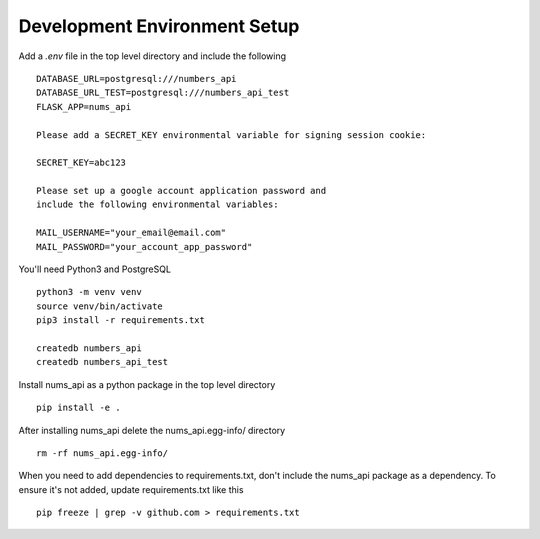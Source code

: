 Development Environment Setup
=============================

Add a `.env` file in the top level directory and include the following ::

  DATABASE_URL=postgresql:///numbers_api
  DATABASE_URL_TEST=postgresql:///numbers_api_test
  FLASK_APP=nums_api

  Please add a SECRET_KEY environmental variable for signing session cookie:

  SECRET_KEY=abc123

  Please set up a google account application password and
  include the following environmental variables:

  MAIL_USERNAME="your_email@email.com"
  MAIL_PASSWORD="your_account_app_password"

You'll need Python3 and PostgreSQL ::

  python3 -m venv venv
  source venv/bin/activate
  pip3 install -r requirements.txt

  createdb numbers_api
  createdb numbers_api_test

Install nums_api as a python package in the top level directory ::

  pip install -e .

After installing nums_api delete the nums_api.egg-info/ directory ::

  rm -rf nums_api.egg-info/

When you need to add dependencies to requirements.txt, don't include the
nums_api package as a dependency. To ensure it's not added, update
requirements.txt like this ::

  pip freeze | grep -v github.com > requirements.txt
